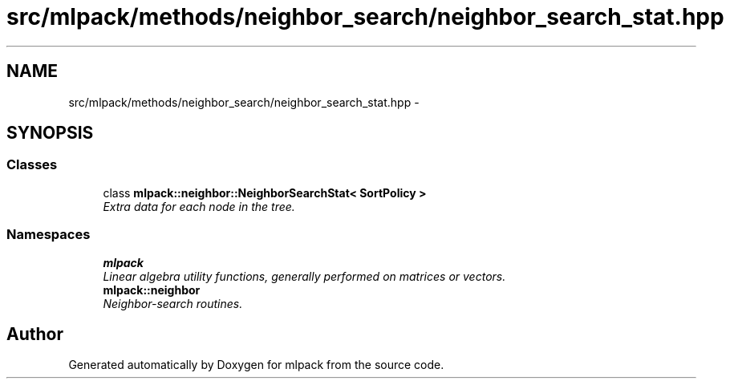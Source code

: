 .TH "src/mlpack/methods/neighbor_search/neighbor_search_stat.hpp" 3 "Sat Mar 14 2015" "Version 1.0.12" "mlpack" \" -*- nroff -*-
.ad l
.nh
.SH NAME
src/mlpack/methods/neighbor_search/neighbor_search_stat.hpp \- 
.SH SYNOPSIS
.br
.PP
.SS "Classes"

.in +1c
.ti -1c
.RI "class \fBmlpack::neighbor::NeighborSearchStat< SortPolicy >\fP"
.br
.RI "\fIExtra data for each node in the tree\&. \fP"
.in -1c
.SS "Namespaces"

.in +1c
.ti -1c
.RI "\fBmlpack\fP"
.br
.RI "\fILinear algebra utility functions, generally performed on matrices or vectors\&. \fP"
.ti -1c
.RI "\fBmlpack::neighbor\fP"
.br
.RI "\fINeighbor-search routines\&. \fP"
.in -1c
.SH "Author"
.PP 
Generated automatically by Doxygen for mlpack from the source code\&.

